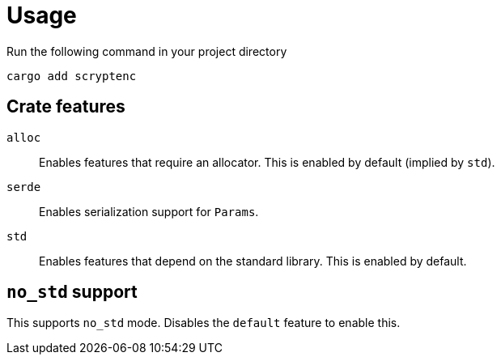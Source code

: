 // SPDX-FileCopyrightText: 2024 Shun Sakai
//
// SPDX-License-Identifier: CC-BY-4.0

= Usage

.Run the following command in your project directory
[source,sh]
----
cargo add scryptenc
----

== Crate features

`alloc`::

  Enables features that require an allocator. This is enabled by default
  (implied by `std`).

`serde`::

  Enables serialization support for `Params`.

`std`::

  Enables features that depend on the standard library. This is enabled by
  default.

== `no_std` support

This supports `no_std` mode. Disables the `default` feature to enable this.
